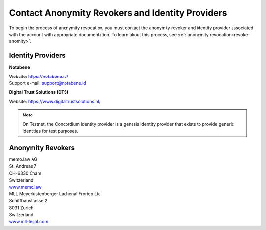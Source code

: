 .. _ar-idp-contact:

=================================================
Contact Anonymity Revokers and Identity Providers
=================================================

To begin the process of anonymity revocation, you must contact the anonymity revoker and identity provider associated with the account with appropriate documentation. To learn about this process, see :ref:`anonymity revocation<revoke-anomity>`.

Identity Providers
==================

**Notabene**

| Website: https://notabene.id/
| Support e-mail: support@notabene.id


**Digital Trust Solutions (DTS)**

Website: https://www.digitaltrustsolutions.nl/

.. note::

    On Testnet, the Concordium identity provider is a genesis identity provider that exists to provide generic identities for test purposes.

Anonymity Revokers
==================

| memo.law AG
| St. Andreas 7
| CH-6330 Cham
| Switzerland
| `www.memo.law <https://www.memo.law>`_

| MLL Meyerlustenberger Lachenal Froriep Ltd
| Schiffbaustrasse 2
| 8031 Zurich
| Switzerland
| `www.mll-legal.com <https://mll-legal.com/?lang=en>`_

